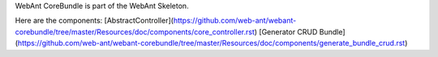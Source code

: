 WebAnt CoreBundle is part of the WebAnt Skeleton.

Here are the components:
[AbstractController](https://github.com/web-ant/webant-corebundle/tree/master/Resources/doc/components/core_controller.rst)
[Generator CRUD Bundle](https://github.com/web-ant/webant-corebundle/tree/master/Resources/doc/components/generate_bundle_crud.rst)